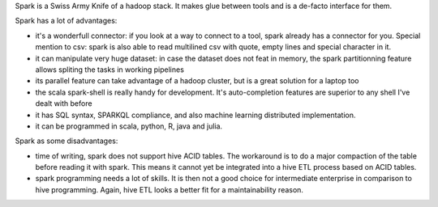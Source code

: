 .. title: Spark Reflexions
.. slug: spark-reflexions
.. date: May 13, 2018
.. tags: spark
.. author: Nicolas Paris
.. link: 
.. description:
.. category: databases


Spark is a Swiss Army Knife of a hadoop stack. It makes glue between tools and is a de-facto interface for them.

.. END_TEASER

Spark has a lot of advantages:

- it's a wonderfull connector: if you look at a way to connect to a tool, spark
  already has a connector for you. Special mention to csv: spark is also able
  to read multilined csv with quote, empty lines and special character in it.
- it can manipulate very huge dataset: in case the dataset does not feat in
  memory, the spark partitionning feature allows spliting the tasks in working
  pipelines
- its parallel feature can take advantage of a hadoop cluster, but is a great
  solution for a laptop too
- the scala spark-shell is really handy for development. It's auto-completion
  features are superior to any shell I've dealt with before
- it has SQL syntax, SPARKQL compliance, and also machine learning distributed
  implementation. 
- it can be programmed in scala, python, R, java and julia.


Spark as some disadvantages:

- time of writing, spark does not support hive ACID tables. The workaround is
  to do a major compaction of the table before reading it with spark. This
  means it cannot yet be integrated into a hive ETL process based on ACID
  tables.
- spark programming needs a lot of skills. It is then not a good choice for
  intermediate enterprise in comparison to hive programming. Again, hive ETL
  looks a better fit for a maintainability reason.
